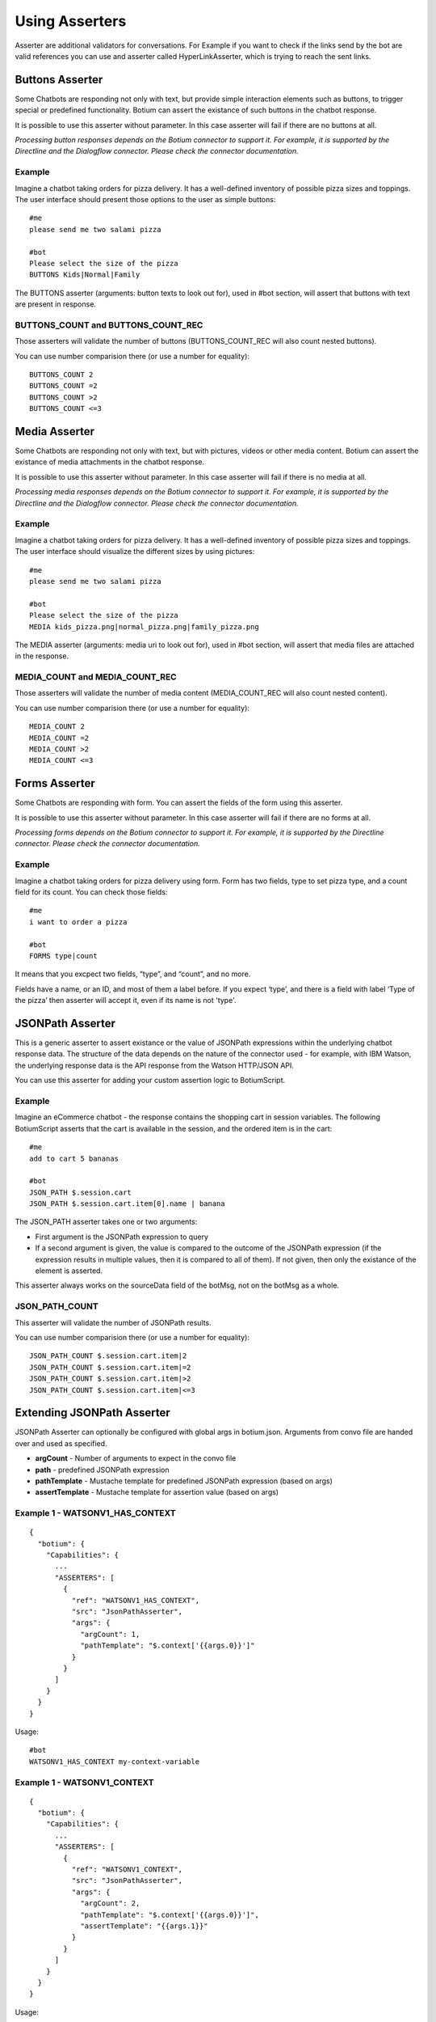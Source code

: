 .. _asserters:

Using Asserters
===============

Asserter are additional validators for conversations. For Example if you want to check if the links send by the bot are valid references you can use and asserter called HyperLinkAsserter, which is trying to reach the sent links. 

Buttons Asserter
----------------

Some Chatbots are responding not only with text, but provide simple interaction elements such as buttons, to trigger special or predefined functionality. Botium can assert the existance of such buttons in the chatbot response.

It is possible to use this asserter without parameter. In this case asserter will fail if there are no buttons at all.

*Processing button responses depends on the Botium connector to support it. For example, it is supported by the Directline and the Dialogflow connector. Please check the connector documentation.*

Example
~~~~~~~

Imagine a chatbot taking orders for pizza delivery. It has a well-defined inventory of possible pizza sizes and toppings. The user interface should present those options to the user as simple buttons::

  #me
  please send me two salami pizza

  #bot
  Please select the size of the pizza
  BUTTONS Kids|Normal|Family

The BUTTONS asserter (arguments: button texts to look out for), used in #bot section, will assert that buttons with text are present in response.

BUTTONS_COUNT and BUTTONS_COUNT_REC
~~~~~~~~~~~~~~~~~~~~~~~~~~~~~~~~~~~

Those asserters will validate the number of buttons (BUTTONS_COUNT_REC will also count nested buttons).

You can use number comparision there (or use a number for equality)::

  BUTTONS_COUNT 2
  BUTTONS_COUNT =2
  BUTTONS_COUNT >2
  BUTTONS_COUNT <=3

Media Asserter
--------------

Some Chatbots are responding not only with text, but with pictures, videos or other media content. Botium can assert the existance of media attachments in the chatbot response.

It is possible to use this asserter without parameter. In this case asserter will fail if there is no media at all.

*Processing media responses depends on the Botium connector to support it. For example, it is supported by the Directline and the Dialogflow connector. Please check the connector documentation.*

Example
~~~~~~~

Imagine a chatbot taking orders for pizza delivery. It has a well-defined inventory of possible pizza sizes and toppings. The user interface should visualize the different sizes by using pictures::

  #me
  please send me two salami pizza

  #bot
  Please select the size of the pizza
  MEDIA kids_pizza.png|normal_pizza.png|family_pizza.png

The MEDIA asserter (arguments: media uri to look out for), used in #bot section, will assert that media files are attached in the response.

MEDIA_COUNT and MEDIA_COUNT_REC
~~~~~~~~~~~~~~~~~~~~~~~~~~~~~~~~~~~

Those asserters will validate the number of media content (MEDIA_COUNT_REC will also count nested content).

You can use number comparision there (or use a number for equality)::

  MEDIA_COUNT 2
  MEDIA_COUNT =2
  MEDIA_COUNT >2
  MEDIA_COUNT <=3

Forms Asserter
--------------

Some Chatbots are responding with form. You can assert the fields of the form using this asserter.

It is possible to use this asserter without parameter. In this case asserter will fail if there are no forms at all.

*Processing forms depends on the Botium connector to support it. For example, it is supported by the Directline connector. Please check the connector documentation.*

Example
~~~~~~~

Imagine a chatbot taking orders for pizza delivery using form. Form has two fields, type to set pizza type, and a count field for its count. You can check those fields::

  #me
  i want to order a pizza

  #bot
  FORMS type|count

It means that you excpect two fields, “type”, and “count”, and no more. 

Fields have a name, or an ID, and most of them a label before. If you expect ‘type’, and there is a field with label ‘Type of the pizza’ then asserter will accept it, even if its name is not 'type'.

JSONPath Asserter
-----------------

This is a generic asserter to assert existance or the value of JSONPath expressions within the underlying chatbot response data. The structure of the data depends on the nature of the connector used - for example, with IBM Watson, the underlying response data is the API response from the Watson HTTP/JSON API.

You can use this asserter for adding your custom assertion logic to BotiumScript.

Example
~~~~~~~

Imagine an eCommerce chatbot - the response contains the shopping cart in session variables. The following BotiumScript asserts that the cart is available in the session, and the ordered item is in the cart::

  #me
  add to cart 5 bananas

  #bot
  JSON_PATH $.session.cart
  JSON_PATH $.session.cart.item[0].name | banana

The JSON_PATH asserter takes one or two arguments:

* First argument is the JSONPath expression to query
* If a second argument is given, the value is compared to the outcome of the JSONPath expression (if the expression results in multiple values, then it is compared to all of them). If not given, then only the existance of the element is asserted.

This asserter always works on the sourceData field of the botMsg, not on the botMsg as a whole.

JSON_PATH_COUNT
~~~~~~~~~~~~~~~

This asserter will validate the number of JSONPath results.

You can use number comparision there (or use a number for equality)::

  JSON_PATH_COUNT $.session.cart.item|2
  JSON_PATH_COUNT $.session.cart.item|=2
  JSON_PATH_COUNT $.session.cart.item|>2
  JSON_PATH_COUNT $.session.cart.item|<=3

Extending JSONPath Asserter
---------------------------

JSONPath Asserter can optionally be configured with global args in botium.json. Arguments from convo file are handed over and used as specified.

- **argCount** - Number of arguments to expect in the convo file
- **path** - predefined JSONPath expression
- **pathTemplate** - Mustache template for predefined JSONPath expression (based on args)
- **assertTemplate** - Mustache template for assertion value (based on args)

Example 1 - WATSONV1_HAS_CONTEXT
~~~~~~~~~~~~~~~~~~~~~~~~~~~~~~~~

::

  {
    "botium": {
      "Capabilities": {
        ...
        "ASSERTERS": [
          {
            "ref": "WATSONV1_HAS_CONTEXT",
            "src": "JsonPathAsserter",
            "args": {
              "argCount": 1,
              "pathTemplate": "$.context['{{args.0}}']"
            }
          }
        ]
      }
    }
  }

Usage::

  #bot
  WATSONV1_HAS_CONTEXT my-context-variable

Example 1 - WATSONV1_CONTEXT
~~~~~~~~~~~~~~~~~~~~~~~~~~~~

::

  {
    "botium": {
      "Capabilities": {
        ...
        "ASSERTERS": [
          {
            "ref": "WATSONV1_CONTEXT",
            "src": "JsonPathAsserter",
            "args": {
              "argCount": 2,
              "pathTemplate": "$.context['{{args.0}}']",
              "assertTemplate": "{{args.1}}"
            }
          }
        ]
      }
    }
  }

Usage::

  #bot
  WATSONV1_CONTEXT my-context-variable|expected-value

Response Length Asserter
------------------------

This asserter checks the length of the response, and the count of the responses (if there are multiple delivered at once). Typically, a chatbot shouldn’t deliver too much information at once.

Example
~~~~~~~

Imagine a user asking a chatbot for help::

  #me
  please help

  #bot
  RESPONSE_LENGTH 200|5

This asserter takes one or two arguments:

* First argument is maximum length of the bot response
* Second argument is the maximum count of the bot responses - some bots deliver multiple responses at once.

.. _asserters-nlp:

NLP Asserter (Intents, Entities, Confidence)
--------------------------------------------

Natural language enabled chatbots are using some kind of NLP engine in the background to recognize intents and entities for the user input.

This information is not shown to the user directly. It may make sense to assert for the recognized intents and entities instead of the text response of the chatbot - or you can even use it in parallel (assert text and intent confidence for example).

Some NLP engines are pure stateless NLP engines without conversation flow (Like Microsoft Luis). They just returning this NLP information. For this engines you cant assert the responded message (text, buttons, etc), just this NLP information using NLP Asserters.

It is possible to extract statistics with the help of this asserters, comparing expectation with the responses from the NLP engine. You can do it on your own, or you can use the our Botium Coach to do it. (Botium Coach is not published yet. It wont be a standalone tool, will work just in the top of the Botium Box)

*Not all Botium connectors support these asserters. It depends if the use chatbot technology exposes this information to Botium. For example, it is supported by the Dialogflow and IBM Watson connectors. Please check the connector documentation.*

* **INTENT** (arguments: intent name to look out for), used in #bot section, will assert that bot answered with the specified intent.
* **INTENT_CONFIDENCE** (arguments: minimal accepted confidence, like "70" for 70%), used in #bot section, will assert that bot answered with at least the specified minimal confidence.
* **INTENT_UNIQUE** (no arguments), used in #bot section, will assert that the recognized intent is unique (not alternate intent with same confidence identified). 
* **ENTITIES** (arguments: expected entities like "from|to", or minimal entities like "from|..." ), used in #bot section, will assert that bot answered with the specified entities.
* **ENTITY_VALUES** (arguments: expected entity values like "2018|2019", or minimal entity values like "2018|..." ), used in #bot section, will assert that bot answered with the specified entity values.
* **ENTITY_CONTENT** (arguments: entity and expected values like location|Budapest|Vienna)

  * One ENTITY_CONTENT asserter checks only one entity. Use more asserters to check more.
  * Does not fail if the response has more values as specified in arguments.

The INTENT_CONFIDENCE asserter can be used as global asserter to make sure the recognized confidence is always higher than a defined threshold.

Example
~~~~~~~

Imagine a chatbot taking orders for pizza delivery. It has a well-defined inventory of possible pizza sizes and toppings. The recognized intent, entities and the confidence should be asserter::

  #me
  please send me two salami pizza

  #bot
  INTENT I_ORDER_PIZZA
  INTENT_CONFIDENCE 70
  ENTITIES E_PIZZA_TYPE|E_FOOD
  ENTITY_VALUES salami|pizza
  Please select the size of the pizza
 
Using ENTITY_VALUES asserter can be confusing sometimes. This assertation will be valid::

  #me
  I want to travel from Berlin to Vienna.

  #bot
  Im happy to hear it. And where are you now?
  INTENT travel

  #me
  in Münich.

  #bot
  So you are in Münich, and want to travel from Berlin to Vienna? 
  You will travel to Berlin on your own?
  INTENT travel
  ENTITY_VALUES Berlin|Vienna|Münich

But maybe it is not what you want. You can be more specific using ENTITY_CONTENT asserter::

  ...
  ENTITY_CONTENT FROM|Berlin
  ENTITY_CONTENT TO|Vienna
  ENTITY_CONTENT LOCATION|Münich

(This example works just on Dialogflow, it aggregates entities)

Using the Intent Confidence Asserter globally
~~~~~~~~~~~~~~~~~~~~~~~~~~~~~~~~~~~~~~~~~~~~~

A very common use case is to use the Intent Confidence Asserter as global asserter, to make sure to filter out the weakly resolved intents. To make all conversation steps fail where the intent falls below a confidence of 80, add this section to your botium.json::

  {
    "botium": {
      "Capabilities": {
        ...
        "ASSERTERS": [
          {
            "ref": "INTENT_CONFIDENCE",
            "src": "IntentConfidenceAsserter",
            "global": true,
            "args": {
              "expectedMinimum": 80
            }
          }
        ]
      }
    }
  }

Text Asserters
--------------

You can set globally how to assert response using :ref:`SCRIPTING_MATCHING_MODE capability <cap-scripting-matching-mode>`. You can extend/override this behavior using Text Asserters for each response.

Asserter names
~~~~~~~~~~~~~~

There are more text asserters

* Asserter names are starting with TEXT

  * TEXT…

* The matching mode can be wildcard, regexp, include, and exact match 

  * TEXT_WILDCARD…, 
  * TEXT_REGEXP…, 
  * TEXT_CONTAINS…, 
  * TEXT_EQUALS… or simple TEXT…

* You can decide to use more args. With AND (…_ALL…) or OR (…_ANY…). 

  * Exact match supports just OR, this postfix ist not allowed there
  * Example names: 

    * TEXT…, (ALL or ANY is not allowed)
    * TEXT_CONTAINS_ALL…
    * TEXT_REGEXP_ANY…

* Each asserter can work case insensitive (optional _IC prefix) 

  * Example names:

    * TEXT_IC, 
    * TEXT_CONTAINS_ALL_IC

Features
~~~~~~~~

Utterances as argument::

  convos:
    - name: example
      steps:
        - me:
            - Hello!
        - bot:
            - "!TEXT_IC GOODBYE|bye bye"
  utterances:
    GREETING:
      - Goodbye
      - Bye

This is conversation is in yaml format, because utterances. It will fail if bot says goodbye (bye bye, goodbye, or bye) for greeting. Check is case insensitive, but exact. Wont fail for byebye, or for bye Joe .

Starting ! is used to denote the YAML, so negation is quoted.

TEXT_IC is an alternative of TEXT_EQUALS_IC

Matching modes
~~~~~~~~~~~~~~

Exact match works on the text part of the response. All other asserters on the whole response object (on response json as string).

**Matching using joker**

You can expect any text::

  TEXT

or no text at all::

  !TEXT

using exact match asserter.

Examples
~~~~~~~~

::

  TEXT_WILDCARD_ALL id2_*3|1*4

will not accept “Im Joe, my number is 12345, and my ID is id1_123”, because noting found for regexp id2_*3 

::

  TEXT_REGEXP_ALL id1_\d\d\d|[0-9]+ 

will accept “Im Joe, my number is 12345, and my ID is id1_123”, because booth regexps are found 

::

  TEXT_CONTAINS_ANY Joe|Jane|George

will accept “Im Joe, my number is 12345, and my ID is id1_123”, because Joe is there

::

  convos:
    - name: example
      steps:
        - me:
            - Hello!
        - bot:
            - "!TEXT_IC GOODBYE|bye bye"
  utterances:
    GREETING:
      - Goodbye
      - Bye

This is conversation is in yaml format, because utterances. It will fail if bot says goodbye (bye bye, goodbye, or bye) for greeting. Check is case insensitive, but exact. Wont fail for byebye, or for bye Joe .

Starting ! is used to denote the YAML, so negation is quoted.

TEXT_IC is an alternative of TEXT_EQUALS_IC

Cards Asserter
--------------

Some Chatbots are responding not only with text, but with grouped UI elements. If the grouping is not just visual, but has some extra function like paging, or hiding, then it called Card. Botium can assert the existence of such Cards in the chatbot response.

It is possible to use this asserter without parameter. In this case asserter will fail if there are no cards at all.

*Processing card responses depends on the Botium connector to support it. For example, it is supported by the Directline and the Dialogflow connector.*

Example
~~~~~~~

Imagine a chatbot taking food orders. In the response there are cards for paging with titles Soup, Pizza, and Dessert. You can assert them::

  #me
  What can i order pls?

  #bot
  Please choose something from our Menu Card!
  CARDS Soup|Pizza|Dessert

CARDS_COUNT and CARDS_COUNT_REC
~~~~~~~~~~~~~~~~~~~~~~~~~~~~~~~

Those asserters will validate the number of cards (CARDS_COUNT_REC will also count nested cards).

You can use number comparision there (or use a number for equality)::

  CARDS_COUNT 2
  CARDS_COUNT =2
  CARDS_COUNT >2
  CARDS_COUNT <=3

Bot Reply Count Asserters
-------------------------

Those asserters will validate that there are no "unforgotten" (unconsumed) bot replies in the processing queue.

* **BOT_CONSUMED** will make sure that there is no more unconsumed bot reply in the processing queue
* **BOT_UNCONSUMED_COUNT** will make sure that there are unconsumed bot replies in the processing queue

  * first argument is an expected number - 2, =2, >2 etc

In combination with the :ref:`SKIP_BOT_UNCONSUMED <logichooks-skip-bot-unconsumed>` logic hook there are several common usage scenarios:

Consume All Bot Replies
~~~~~~~~~~~~~~~~~~~~~~~

Want to make sure that all bot replies are consumed by the convo::

  #end
  BOT_CONSUMED

Ignore Bot Welcome Messages
~~~~~~~~~~~~~~~~~~~~~~~~~~~

Some chatbots are sending welcome messages before a real conversation is started. To ignore the first few welcome messages that are sent in the first 5 seconds::

  #begin
  PAUSE 5000
  SKIP_BOT_UNCONSUMED

Expect an Unkown Number of Bot Replies
~~~~~~~~~~~~~~~~~~~~~~~~~~~~~~~~~~~~~~

If a chatbot replies with an unknown number of messages, it is possible to handle this case with something like this::

  #me
  Hello
  PAUSE 3000

  #bot
  BOT_UNCONSUMED_COUNT >0
  SKIP_BOT_UNCONSUMED

  #me
  ...

Or another option (expecting exactly 5 replies finally)::

  #me
  Hello

  #end
  PAUSE 3000
  BOT_UNCONSUMED_COUNT =5



* Attention: the currently processing bot reply is already consumed, so you have to deduct 1 from the expected number *


Negation
---------

It is possible to negate asserters. If you dont expect Button1 and Button2 in response::

  #bot
  !BUTTONS Button1|Button2

Some asserters are working without args (see asserter documentation)::

  #bot
  BUTTONS

Which means, it must be at least one button. It is possible to negate those assertions::

  #bot
  !BUTTONS

It will throw error if bot responds with any button.

Register Asserter as Global Asserter
------------------------------------

A Global Asserter is called at every convo step. This doesn’t make sense for all asserters, but there are some where this makes sense. To use one of the integrated asserters as global asserter, you have to register it as global asserter in botium.json::

  "ASSERTERS": [
    {
      "ref": "RESPONSE_LENGTH",
      "src": "ResponseLengthAsserter",
      "global": true,
      "args": {
          "globalArg1": 17
      }
    }
  ]
